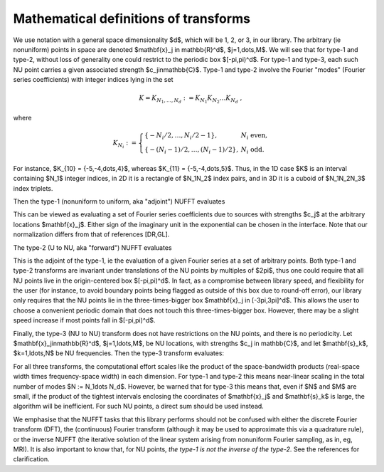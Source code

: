 .. _math:

Mathematical definitions of transforms
======================================

We use notation with a general space dimensionality $d$, which will
be 1, 2, or 3, in our library.
The arbitrary (ie nonuniform) points in space are denoted
$\mathbf{x}_j \in \mathbb{R}^d$, $j=1,\dots,M$.
We will see that for type-1 and type-2, without loss of generality
one could restrict to the periodic box $[-\pi,\pi)^d$.
For type-1 and type-3, each such NU point carries a given associated strength
$c_j\in\mathbb{C}$.
Type-1 and type-2 involve the Fourier "modes" (Fourier series coefficients)
with integer indices lying in the set

.. math::
   
   K = K_{N_1,\dots,N_d} := K_{N_1} K_{N_2} \dots K_{N_d}~,

where

.. math::

  K_{N_i} := \left\{\begin{array}{ll} \{-N_i/2,\ldots,N_i/2-1\}, & N_i \mbox{ even},\\
  \{-(N_i-1)/2,\ldots,(N_i-1)/2\}, & N_i \mbox{ odd}.
  \end{array}\right.

For instance, $K_{10} = \{-5,-4,\dots,4\}$,
whereas $K_{11} = \{-5,-4,\dots,5\}$.
Thus, in the 1D case $K$ is an interval containing $N_1$ integer indices,
in 2D it is
a rectangle of $N_1N_2$ index pairs, and in 3D it is a cuboid of $N_1N_2N_3$
index triplets.

Then the type-1 (nonuniform to uniform, aka "adjoint") NUFFT evaluates

.. math::
  :label: 1
   
  f_\mathbf{k} := \sum_{j=1}^M c_j e^{\pm i \mathbf{k}\cdot \mathbf{x}_j}
  \qquad \mbox{for } \mathbf{k} \in K

  
This can be viewed as evaluating a set of
Fourier series coefficients due to sources
with strengths $c_j$ at the arbitrary locations $\mathbf{x}_j$.	  
Either sign of the imaginary unit in the exponential can be chosen in the interface. Note that our normalization differs from that of references [DR,GL].

The type-2 (U to NU, aka "forward") NUFFT evaluates

.. math::
   :label: 2
	   
   c_j := \sum_{\mathbf{k}\in K} f_\mathbf{k} e^{\pm i \mathbf{k}\cdot \mathbf{x}_j}
   \qquad \mbox{for } j=1,\ldots,M


This is the adjoint of the type-1, ie the evaluation of a given Fourier
series at a set of arbitrary points.
Both type-1 and type-2 transforms are invariant under
translations of the NU points by multiples of $2\pi$,
thus one could require that all NU points live in the
origin-centered box $[-\pi,\pi)^d$.
In fact, as a compromise between library speed, and flexibility for the user
(for instance, to avoid boundary points being flagged as outside of
this box due to round-off error), our library only
requires that the NU points lie in the three-times-bigger box
$\mathbf{x}_j \in [-3\pi,3\pi]^d$.
This allows the user to choose a convenient periodic domain that does not
touch this three-times-bigger box.
However, there may be a slight speed increase if most points fall in
$[-\pi,\pi)^d$.

Finally, the type-3 (NU to NU) transform does not have restrictions on
the NU points, and there is no periodicity.
Let $\mathbf{x}_j\in\mathbb{R}^d$, $j=1,\ldots,M$, be NU locations, with strengths $c_j \in \mathbb{C}$,
and let $\mathbf{s}_k$, $k=1,\ldots,N$ be NU frequencies.
Then the type-3 transform evaluates:

.. math::
  :label: 3
   
  f_\mathbf{k} := \sum_{j=1}^M c_j e^{\pm i \mathbf{s}_k\cdot \mathbf{x}_j}
   \qquad \mbox{for } k=1,\ldots,N

For all three transforms, the computational effort scales like the
product of the space-bandwidth products (real-space width times frequency-space width) in each dimension. For type-1 and type-2 this means near-linear
scaling in the total number of modes $N := N_1\dots N_d$.
However, be warned that for type-3 this means that, even if $N$ and $M$ are
small, if the product of the tightest intervals enclosing the coordinates of
$\mathbf{x}_j$ and $\mathbf{s}_k$ is large, the algorithm will be
inefficient. For such NU points, a direct sum should be used instead.


We emphasise that the NUFFT tasks that this library performs
should not be confused with either the discrete Fourier transform (DFT),
the (continuous) Fourier transform (although it may be used to approximate
this via a quadrature rule), or the inverse NUFFT (the iterative solution of
the linear system arising from nonuniform Fourier sampling, as in, eg, MRI).
It is also important to know that, for NU points, *the type-1 is not
the inverse of the type-2*.
See the references for clarification.
